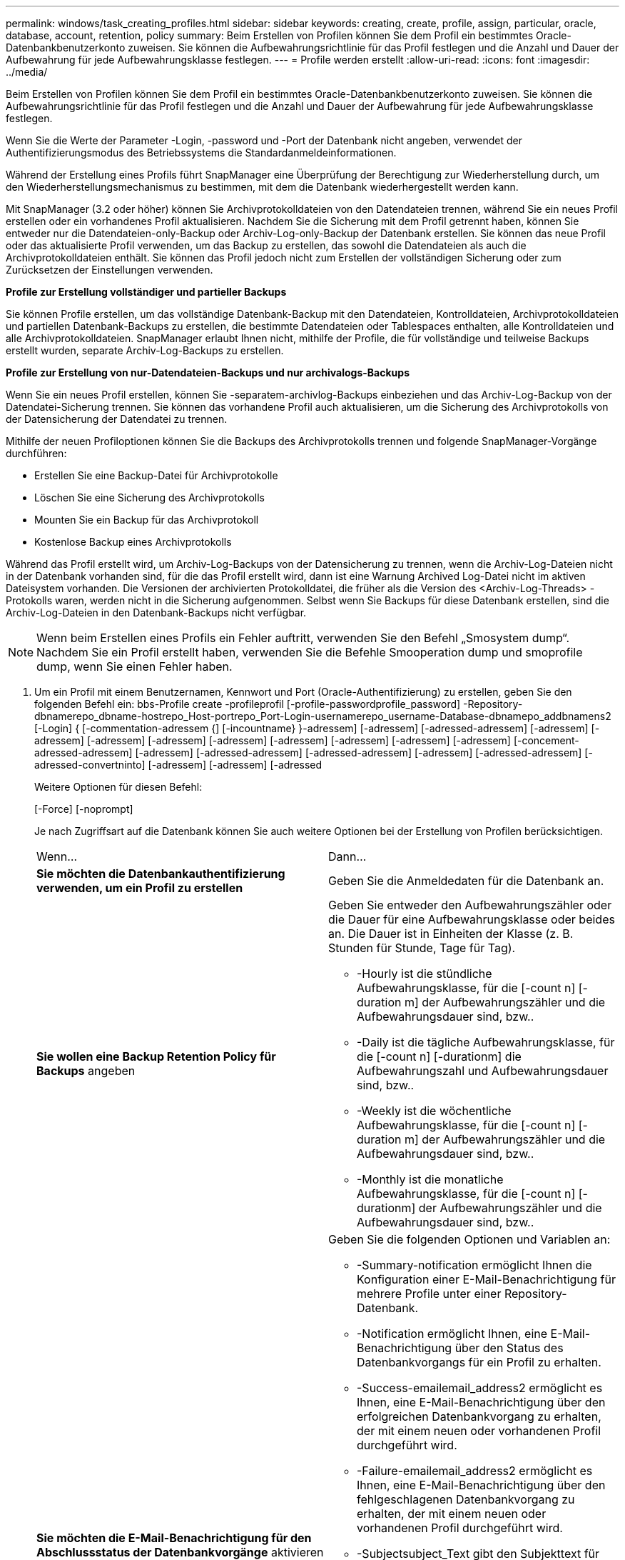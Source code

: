 ---
permalink: windows/task_creating_profiles.html 
sidebar: sidebar 
keywords: creating, create, profile, assign, particular, oracle, database, account, retention, policy 
summary: Beim Erstellen von Profilen können Sie dem Profil ein bestimmtes Oracle-Datenbankbenutzerkonto zuweisen. Sie können die Aufbewahrungsrichtlinie für das Profil festlegen und die Anzahl und Dauer der Aufbewahrung für jede Aufbewahrungsklasse festlegen. 
---
= Profile werden erstellt
:allow-uri-read: 
:icons: font
:imagesdir: ../media/


[role="lead"]
Beim Erstellen von Profilen können Sie dem Profil ein bestimmtes Oracle-Datenbankbenutzerkonto zuweisen. Sie können die Aufbewahrungsrichtlinie für das Profil festlegen und die Anzahl und Dauer der Aufbewahrung für jede Aufbewahrungsklasse festlegen.

Wenn Sie die Werte der Parameter -Login, -password und -Port der Datenbank nicht angeben, verwendet der Authentifizierungsmodus des Betriebssystems die Standardanmeldeinformationen.

Während der Erstellung eines Profils führt SnapManager eine Überprüfung der Berechtigung zur Wiederherstellung durch, um den Wiederherstellungsmechanismus zu bestimmen, mit dem die Datenbank wiederhergestellt werden kann.

Mit SnapManager (3.2 oder höher) können Sie Archivprotokolldateien von den Datendateien trennen, während Sie ein neues Profil erstellen oder ein vorhandenes Profil aktualisieren. Nachdem Sie die Sicherung mit dem Profil getrennt haben, können Sie entweder nur die Datendateien-only-Backup oder Archiv-Log-only-Backup der Datenbank erstellen. Sie können das neue Profil oder das aktualisierte Profil verwenden, um das Backup zu erstellen, das sowohl die Datendateien als auch die Archivprotokolldateien enthält. Sie können das Profil jedoch nicht zum Erstellen der vollständigen Sicherung oder zum Zurücksetzen der Einstellungen verwenden.

*Profile zur Erstellung vollständiger und partieller Backups*

Sie können Profile erstellen, um das vollständige Datenbank-Backup mit den Datendateien, Kontrolldateien, Archivprotokolldateien und partiellen Datenbank-Backups zu erstellen, die bestimmte Datendateien oder Tablespaces enthalten, alle Kontrolldateien und alle Archivprotokolldateien. SnapManager erlaubt Ihnen nicht, mithilfe der Profile, die für vollständige und teilweise Backups erstellt wurden, separate Archiv-Log-Backups zu erstellen.

*Profile zur Erstellung von nur-Datendateien-Backups und nur archivalogs-Backups*

Wenn Sie ein neues Profil erstellen, können Sie -separatem-archivlog-Backups einbeziehen und das Archiv-Log-Backup von der Datendatei-Sicherung trennen. Sie können das vorhandene Profil auch aktualisieren, um die Sicherung des Archivprotokolls von der Datensicherung der Datendatei zu trennen.

Mithilfe der neuen Profiloptionen können Sie die Backups des Archivprotokolls trennen und folgende SnapManager-Vorgänge durchführen:

* Erstellen Sie eine Backup-Datei für Archivprotokolle
* Löschen Sie eine Sicherung des Archivprotokolls
* Mounten Sie ein Backup für das Archivprotokoll
* Kostenlose Backup eines Archivprotokolls


Während das Profil erstellt wird, um Archiv-Log-Backups von der Datensicherung zu trennen, wenn die Archiv-Log-Dateien nicht in der Datenbank vorhanden sind, für die das Profil erstellt wird, dann ist eine Warnung Archived Log-Datei nicht im aktiven Dateisystem vorhanden. Die Versionen der archivierten Protokolldatei, die früher als die Version des <Archiv-Log-Threads> -Protokolls waren, werden nicht in die Sicherung aufgenommen. Selbst wenn Sie Backups für diese Datenbank erstellen, sind die Archiv-Log-Dateien in den Datenbank-Backups nicht verfügbar.


NOTE: Wenn beim Erstellen eines Profils ein Fehler auftritt, verwenden Sie den Befehl „Smosystem dump“. Nachdem Sie ein Profil erstellt haben, verwenden Sie die Befehle Smooperation dump und smoprofile dump, wenn Sie einen Fehler haben.

. Um ein Profil mit einem Benutzernamen, Kennwort und Port (Oracle-Authentifizierung) zu erstellen, geben Sie den folgenden Befehl ein: bbs-Profile create -profileprofil [-profile-passwordprofile_password] -Repository-dbnamerepo_dbname-hostrepo_Host-portrepo_Port-Login-usernamerepo_username-Database-dbnamepo_addbnamens2 [-Login] { [-commentation-adressem {] [-incountname} }-adressem] [-adressem] [-adressed-adressem] [-adressem] [-adressem] [-adressem] [-adressem] [-adressem] [-adressem] [-adressem] [-adressem] [-adressem] [-concement-adressed-adressem] [-adressem] [-adressed-adressem] [-adressed-adressem] [-adressem] [-adressed-adressem] [-adressed-convertninto] [-adressem] [-adressem] [-adressed
+
Weitere Optionen für diesen Befehl:

+
[-Force] [-noprompt]

+
Je nach Zugriffsart auf die Datenbank können Sie auch weitere Optionen bei der Erstellung von Profilen berücksichtigen.

+
|===


| Wenn... | Dann... 


 a| 
*Sie möchten die Datenbankauthentifizierung verwenden, um ein Profil zu erstellen*
 a| 
Geben Sie die Anmeldedaten für die Datenbank an.



 a| 
*Sie wollen eine Backup Retention Policy für Backups* angeben
 a| 
Geben Sie entweder den Aufbewahrungszähler oder die Dauer für eine Aufbewahrungsklasse oder beides an. Die Dauer ist in Einheiten der Klasse (z. B. Stunden für Stunde, Tage für Tag).

** -Hourly ist die stündliche Aufbewahrungsklasse, für die [-count n] [-duration m] der Aufbewahrungszähler und die Aufbewahrungsdauer sind, bzw..
** -Daily ist die tägliche Aufbewahrungsklasse, für die [-count n] [-durationm] die Aufbewahrungszahl und Aufbewahrungsdauer sind, bzw..
** -Weekly ist die wöchentliche Aufbewahrungsklasse, für die [-count n] [-duration m] der Aufbewahrungszähler und die Aufbewahrungsdauer sind, bzw..
** -Monthly ist die monatliche Aufbewahrungsklasse, für die [-count n] [-durationm] der Aufbewahrungszähler und die Aufbewahrungsdauer sind, bzw..




 a| 
*Sie möchten die E-Mail-Benachrichtigung für den Abschlussstatus der Datenbankvorgänge* aktivieren
 a| 
Geben Sie die folgenden Optionen und Variablen an:

** -Summary-notification ermöglicht Ihnen die Konfiguration einer E-Mail-Benachrichtigung für mehrere Profile unter einer Repository-Datenbank.
** -Notification ermöglicht Ihnen, eine E-Mail-Benachrichtigung über den Status des Datenbankvorgangs für ein Profil zu erhalten.
** -Success-emailemail_address2 ermöglicht es Ihnen, eine E-Mail-Benachrichtigung über den erfolgreichen Datenbankvorgang zu erhalten, der mit einem neuen oder vorhandenen Profil durchgeführt wird.
** -Failure-emailemail_address2 ermöglicht es Ihnen, eine E-Mail-Benachrichtigung über den fehlgeschlagenen Datenbankvorgang zu erhalten, der mit einem neuen oder vorhandenen Profil durchgeführt wird.
** -Subjectsubject_Text gibt den Subjekttext für die E-Mail-Benachrichtigung an, während ein neues Profil oder ein vorhandenes Profil erstellt wird. Wenn die Benachrichtigungseinstellungen nicht für das Repository konfiguriert sind und Sie versuchen, mithilfe der CLI Profil- oder Übersichtsbenachrichtigungen zu konfigurieren, wird die folgende Meldung im Konsole-Protokoll protokolliert: SMO-14577: Benachrichtigungseinstellungen nicht konfiguriert.
+
Wenn Sie die Benachrichtigungseinstellungen konfiguriert haben und versuchen, eine zusammenfassende Benachrichtigung mithilfe der CLI zu konfigurieren, ohne eine zusammenfassende Benachrichtigung für das Repository zu aktivieren, wird die folgende Meldung im Konsole-Protokoll angezeigt: SMO-14575: Konfiguration der zusammenfassenden Benachrichtigung für dieses Repository nicht verfügbar___________





 a| 
*Sie wollen Archivprotokolldateien getrennt von Datendateien* sichern
 a| 
Geben Sie die folgenden Optionen und Variablen an:

** -Separate-archivlog-Backups ermöglicht es Ihnen, das Archiv-Log-Backup vom Datendatei-Backup zu trennen.
** -Retention-archivlog-Backups legt die Aufbewahrungsdauer für Archiv-Log-Backups fest. Sie müssen eine positive Aufbewahrungsdauer angeben.
+
Die Backups für das Archivprotokoll werden basierend auf der Aufbewahrungsdauer des Archivprotokolls aufbewahrt. Die Backups der Datendateien werden gemäß den bestehenden Aufbewahrungsrichtlinien beibehalten.

** -Include-with-Online-Backups beinhalten das Archiv-Log-Backup zusammen mit dem Online-Datenbank-Backup.
+
Mit dieser Option können Sie ein Backup- und Archivprotokoll für Online-Datendateien zum Klonen erstellen. Wenn diese Option eingestellt ist, werden bei jeder Erstellung eines Backups von Online-Datendateien die Archiv-Logs-Backups zusammen mit den Datendateien sofort erstellt.

** -No-include-with-Online-Backups beinhalten nicht das Archiv-Log-Backup zusammen mit dem Datenbank-Backup.




 a| 
*Nach der erfolgreichen Profilerfassungsoperation* können Sie die Dump-Dateien sammeln
 a| 
Geben Sie die -dump-Option am Ende des Befehls zum Erstellen von Profilen an.

|===


*Verwandte Informationen*

xref:concept_how_to_collect_dump_files.adoc[So sammeln Sie Speicherauszugsdateien]
